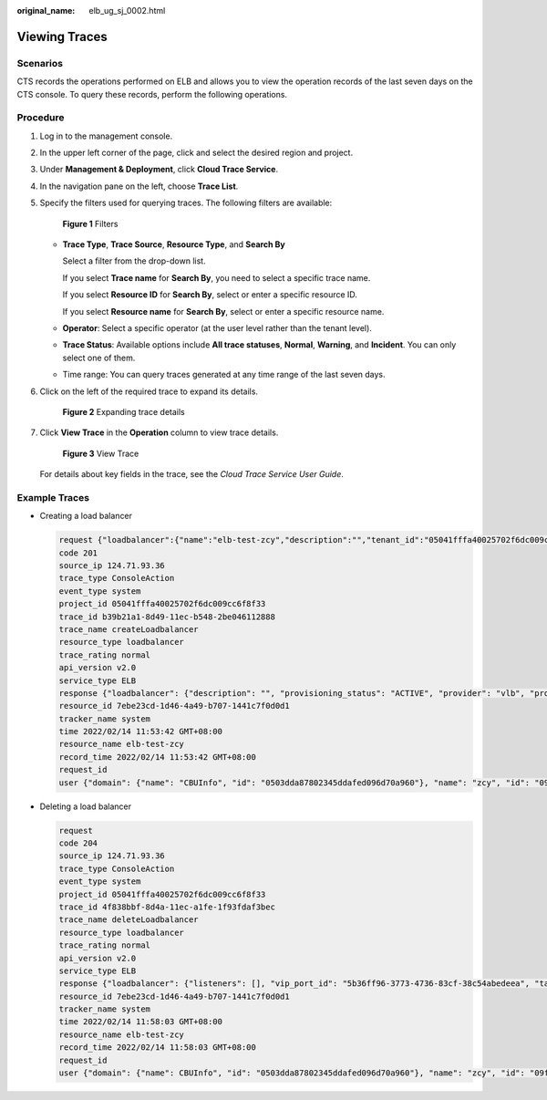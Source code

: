 :original_name: elb_ug_sj_0002.html

.. _elb_ug_sj_0002:

Viewing Traces
==============

Scenarios
---------

CTS records the operations performed on ELB and allows you to view the operation records of the last seven days on the CTS console. To query these records, perform the following operations.

Procedure
---------

#. Log in to the management console.

#. In the upper left corner of the page, click |image1| and select the desired region and project.

#. Under **Management & Deployment**, click **Cloud Trace Service**.

#. In the navigation pane on the left, choose **Trace List**.

#. Specify the filters used for querying traces. The following filters are available:


   .. figure:: /_static/images/en-us_image_0129028346.png
      :alt: **Figure 1** Filters

      **Figure 1** Filters

   -  **Trace Type**, **Trace Source**, **Resource Type**, and **Search By**

      Select a filter from the drop-down list.

      If you select **Trace name** for **Search By**, you need to select a specific trace name.

      If you select **Resource ID** for **Search By**, select or enter a specific resource ID.

      If you select **Resource name** for **Search By**, select or enter a specific resource name.

   -  **Operator**: Select a specific operator (at the user level rather than the tenant level).

   -  **Trace Status**: Available options include **All trace statuses**, **Normal**, **Warning**, and **Incident**. You can only select one of them.

   -  Time range: You can query traces generated at any time range of the last seven days.

#. Click |image2| on the left of the required trace to expand its details.


   .. figure:: /_static/images/en-us_image_0153115564.png
      :alt: **Figure 2** Expanding trace details

      **Figure 2** Expanding trace details

#. Click **View Trace** in the **Operation** column to view trace details.


   .. figure:: /_static/images/en-us_image_0153115565.png
      :alt: **Figure 3** View Trace

      **Figure 3** View Trace

   For details about key fields in the trace, see the *Cloud Trace Service User Guide*.

Example Traces
--------------

-  Creating a load balancer

   .. code-block::

      request {"loadbalancer":{"name":"elb-test-zcy","description":"","tenant_id":"05041fffa40025702f6dc009cc6f8f33","vip_subnet_id":"ed04fd93-e74b-4794-b63e-e72baa02a2da","admin_state_up":true}}
      code 201
      source_ip 124.71.93.36
      trace_type ConsoleAction
      event_type system
      project_id 05041fffa40025702f6dc009cc6f8f33
      trace_id b39b21a1-8d49-11ec-b548-2be046112888
      trace_name createLoadbalancer
      resource_type loadbalancer
      trace_rating normal
      api_version v2.0
      service_type ELB
      response {"loadbalancer": {"description": "", "provisioning_status": "ACTIVE", "provider": "vlb", "project_id": "05041fffa40025702f6dc009cc6f8f33", "vip_address": "172.18.0.205", "pools": [], "operating_status": "ONLINE", "name": "elb-test-zcy", "created_at": "2022-02-14T03:53:39", "listeners": [], "id": "7ebe23cd-1d46-4a49-b707-1441c7f0d0d1", "vip_port_id": "5b36ff96-3773-4736-83cf-38c54abedeea", "updated_at": "2022-02-14T03:53:41", "tags": [], "admin_state_up": true, "vip_subnet_id": "ed04fd93-e74b-4794-b63e-e72baa02a2da", "tenant_id": "05041fffa40025702f6dc009cc6f8f33"}}
      resource_id 7ebe23cd-1d46-4a49-b707-1441c7f0d0d1
      tracker_name system
      time 2022/02/14 11:53:42 GMT+08:00
      resource_name elb-test-zcy
      record_time 2022/02/14 11:53:42 GMT+08:00
      request_id
      user {"domain": {"name": "CBUInfo", "id": "0503dda87802345ddafed096d70a960"}, "name": "zcy", "id": "09f106afd2345cdeff5c009c58f5b4a"}

-  Deleting a load balancer

   .. code-block::

      request
      code 204
      source_ip 124.71.93.36
      trace_type ConsoleAction
      event_type system
      project_id 05041fffa40025702f6dc009cc6f8f33
      trace_id 4f838bbf-8d4a-11ec-a1fe-1f93fdaf3bec
      trace_name deleteLoadbalancer
      resource_type loadbalancer
      trace_rating normal
      api_version v2.0
      service_type ELB
      response {"loadbalancer": {"listeners": [], "vip_port_id": "5b36ff96-3773-4736-83cf-38c54abedeea", "tags": [], "tenant_id": "05041fffa40025702f6dc009cc6f8f33", "admin_state_up": true, "id": "7ebe23cd-1d46-4a49-b707-1441c7f0d0d1", "operating_status": "ONLINE", "description": "", "pools": [], "vip_subnet_id": "ed04fd93-e74b-4794-b63e-e72baa02a2da", "project_id": "05041fffa40025702f6dc009cc6f8f33", "provisioning_status": "ACTIVE", "name": "elb-test-zcy", "created_at": "2022-02-14T03:53:39", "vip_address": "172.18.0.205", "updated_at": "2022-02-14T03:53:41", "provider": "vlb"}}
      resource_id 7ebe23cd-1d46-4a49-b707-1441c7f0d0d1
      tracker_name system
      time 2022/02/14 11:58:03 GMT+08:00
      resource_name elb-test-zcy
      record_time 2022/02/14 11:58:03 GMT+08:00
      request_id
      user {"domain": {"name": CBUInfo", "id": "0503dda87802345ddafed096d70a960"}, "name": "zcy", "id": "09f106afd2345cdeff5c009c58f5b4a"}

.. |image1| image:: /_static/images/en-us_image_0000001211126503.png
.. |image2| image:: /_static/images/en-us_image_0114944782.jpg
